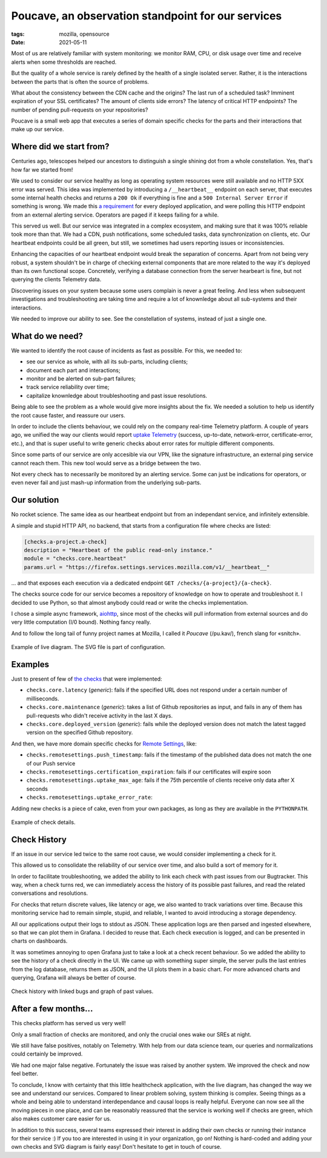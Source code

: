 Poucave, an observation standpoint for our services
###################################################

:tags: mozilla, opensource
:date: 2021-05-11

Most of us are relatively familiar with system monitoring: we monitor RAM, CPU, or disk usage over time and receive alerts when some thresholds are reached.

But the quality of a whole service is rarely defined by the health of a single isolated server. Rather, it is the interactions between the parts that is often the source of problems.

What about the consistency between the CDN cache and the origins? The last run of a scheduled task? Imminent expiration of your SSL certificates? The amount of clients side errors? The latency of critical HTTP endpoints? The number of pending pull-requests on your repositories?

Poucave is a small web app that executes a series of domain specific checks for the parts and their interactions that make up our service.


Where did we start from?
------------------------

Centuries ago, telescopes helped our ancestors to distinguish a single shining dot from a whole constellation. Yes, that's how far we started from!

We used to consider our service healthy as long as operating system resources were still available and no HTTP 5XX error was served. This idea was implemented by introducing a ``/__heartbeat__`` endpoint on each server, that executes some internal health checks and returns a ``200 Ok`` if everything is fine and a ``500 Internal Server Error`` if something is wrong. We made this `a requirement <https://github.com/mozilla-services/dockerflow>`_ for every deployed application, and were polling this HTTP endpoint from an external alerting service. Operators are paged if it keeps failing for a while.

This served us well. But our service was integrated in a complex ecosystem, and making sure that it was 100% reliable took more than that. We had a CDN, push notifications, some scheduled tasks, data synchronization on clients, etc. Our heartbeat endpoints could be all green, but still, we sometimes had users reporting issues or inconsistencies.

Enhancing the capacities of our heartbeat endpoint would break the separation of concerns. Apart from not being very robust, a system shouldn't be in charge of checking external components that are more related to the way it's deployed than its own functional scope. Concretely, verifying a database connection from the server hearbeart is fine, but not querying the clients Telemetry data.

Discovering issues on your system because some users complain is never a great feeling. And less when subsequent investigations and troubleshooting are taking time and require a lot of knownledge about all sub-systems and their interactions.

We needed to improve our ability to see. See the constellation of systems, instead of just a single one.

.. image:: {static}/images/poucave-emblemata-1624.jpg
    :alt: Early depiction of a ‘Dutch telescope’ from the “Emblemata of zinne-werck” (Middelburg, 1624)
    :align: center


What do we need?
----------------

We wanted to identify the root cause of incidents as fast as possible. For this, we needed to:

- see our service as whole, with all its sub-parts, including clients;
- document each part and interactions;
- monitor and be alerted on sub-part failures;
- track service reliability over time;
- capitalize knownledge about troubleshooting and past issue resolutions.

Being able to see the problem as a whole would give more insights about the fix. We needed a solution to help us identify the root cause faster, and reassure our users.

In order to include the clients behaviour, we could rely on the company real-time Telemetry platform. A couple of years ago, we unified the way our clients would report `uptake Telemetry <https://searchfox.org/mozilla-central/rev/0bcf81557b89e7757c44e25bb4bc7f4cb8619dc9/services/common/uptake-telemetry.js>`_ (success, up-to-date, network-error, certificate-error, etc.), and that is super useful to write generic checks about error rates for multiple different components.

Since some parts of our service are only accesible via our VPN, like the signature infrastructure, an external ping service cannot reach them. This new tool would serve as a bridge between the two.

Not every check has to necessarily be monitored by an alerting service. Some can just be indications for operators, or even never fail and just mash-up information from the underlying sub-parts.


Our solution
------------

No rocket science. The same idea as our heartbeat endpoint but from an independant service, and infinitely extensible.

A simple and stupid HTTP API, no backend, that starts from a configuration file where checks are listed:

.. code-block:: toml

	[checks.a-project.a-check]
	description = "Heartbeat of the public read-only instance."
	module = "checks.core.heartbeat"
	params.url = "https://firefox.settings.services.mozilla.com/v1/__heartbeat__"


\... and that exposes each execution via a dedicated endpoint ``GET /checks/{a-project}/{a-check}``.

The checks source code for our service becomes a repository of knowledge on how to operate and troubleshoot it.
I decided to use Python, so that almost anybody could read or write the checks implementation.

I chose a simple async framework, `aiohttp <https://docs.aiohttp.org>`_, since most of the checks will pull information from external sources and do very little computation (I/0 bound). Nothing fancy really.

And to follow the long tail of funny project names at Mozilla, I called it *Poucave* (/pu.kav/), french slang for «snitch».


.. figure:: {static}/images/poucave-overview.png
    :alt: Example of diagram with overview
    :align: center

    Example of live diagram. The SVG file is part of configuration.


Examples
--------

Just to present of few of `the checks <https://github.com/mozilla-services/poucave/tree/main/checks/>`_ that were implemented:

- ``checks.core.latency`` (*generic*): fails if the specified URL does not respond under a certain number of milliseconds.
- ``checks.core.maintenance`` (*generic*): takes a list of Github repositories as input, and fails in any of them has pull-requests who didn't receive activity in the last X days.
- ``checks.core.deployed_version`` (*generic*): fails while the deployed version does not match the latest tagged version on the specified Github repository.

And then, we have more domain specific checks for `Remote Settings <https://remotesettings.readthedocs.io>`_, like:

- ``checks.remotesettings.push_timestamp``: fails if the timestamp of the published data does not match the one of our Push service
- ``checks.remotesettings.certification_expiration``: fails if our certificates will expire soon
- ``checks.remotesettings.uptake_max_age``: fails if the 75th percentile of clients receive only data after X seconds
- ``checks.remotesettings.uptake_error_rate``:

Adding new checks is a piece of cake, even from your own packages, as long as they are available in the ``PYTHONPATH``.


.. figure:: {static}/images/poucave-check-details.png
    :alt: Example of check details
    :align: center

    Example of check details.


Check History
-------------

If an issue in our service led twice to the same root cause, we would consider implementing a check for it.

This allowed us to consolidate the reliability of our service over time, and also build a sort of memory for it.

In order to facilitate troubleshooting, we added the ability to link each check with past issues from our Bugtracker.
This way, when a check turns red, we can immediately access the history of its possible past failures, and read the related conversations and resolutions.

For checks that return discrete values, like latency or age, we also wanted to track variations over time. Because this monitoring service had to remain simple, stupid, and reliable, I wanted to avoid introducing a storage dependency.

All our applications output their logs to stdout as JSON. These application logs are then parsed and ingested elsewhere, so that we can plot them in Grafana. I decided to reuse that. Each check execution is logged, and can be presented in charts on dashboards.

It was sometimes annoying to open Grafana just to take a look at a check recent behaviour. So we added the ability to see the history of a check directly in the UI. We came up with something super simple, the server pulls the last entries from the log database, returns them as JSON, and the UI plots them in a basic chart. For more advanced charts and querying, Grafana will always be better of course.


.. figure:: {static}/images/poucave-check-history.png
    :alt: Check history with linked bugs and graph of past values
    :align: center

    Check history with linked bugs and graph of past values.


After a few months...
---------------------

This checks platform has served us very well!

Only a small fraction of checks are monitored, and only the crucial ones wake our SREs at night.

We still have false positives, notably on Telemetry. With help from our data science team, our queries and normalizations could certainly be improved.

We had one major false negative. Fortunately the issue was raised by another system. We improved the check and now feel better.

To conclude, I know with certainty that this little healthcheck application, with the live diagram, has changed the way we see and understand our services. Compared to linear problem solving, system thinking is complex. Seeing things as a whole and being able to understand interdependance and causal loops is really helpful. Everyone can now see all the moving pieces in one place, and can be reasonably reassured that the service is working well if checks are green, which also makes customer care easier for us.

In addition to this success, several teams expressed their interest in adding their own checks or running their instance for their service :) If you too are interested in using it in your organization, go on! Nothing is hard-coded and adding your own checks and SVG diagram is fairly easy! Don't hesitate to get in touch of course.
